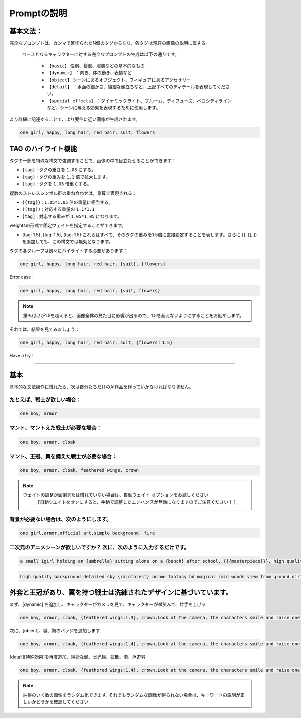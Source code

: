 Promptの説明​
########################################

基本文法​：
:::::::::::::::::::::::::::::::::::::::::::::::::::::::::::::::::::::::::::::

完全なプロンプトは、カンマで区切られたN個のタグからなり、各タグは現在の画像の説明に属する。​

 ベースとなるキャラクターに対する完全なプロンプトの生成は以下の通りです。​

  - ``【basic】`` 性別、髪型、服装などの基本的なもの​

  - ``【dynamic】`` ：向き、体の動き、表情など​

  - ``【object】`` シーンにあるオブジェクト、フィギュアにあるアクセサリー​

  - ``【detail】`` ：水面の細かさ、繊細な顔立ちなど、上記すべてのディテールを表現してください。​

  - ``【special effects】`` ：ダイナミックライト、ブルーム、ディフューズ、ベロシティラインなど、シーンに与える効果を表現するために使用します。​

より詳細に記述することで、より要件に近い画像が生成されます。​

.. code-block:: shell

   one girl, happy, long hair, red hair, suit, flowers

.. image:: img/text2img_pic8.png
   :align: center
   :width: 300

TAG のハイライト機能 ​
:::::::::::::::::::::::::::::::::::::::::::::::::::::::::::::::::::::::::::::

タグの一部を特殊な構文で強調することで、画像の中で目立たせることができます：

- ``{tag}`` :  タグの重さを ``1.05`` にする。
- ``(tag)`` : タグの重みを ``1.1`` 倍で拡大します。​
- ``[tag]`` : タグを ``1.05`` 倍重くする。

複数のストレスシンボル群の重ね合わせは，乗算で表現される：​

- ``{{tag}}`` :  ``1.05*1.05`` 倍の重量に相当する。
- ``((tag))`` : 対応する重量の ``1.1*1.1`` 
- ``[tag]`` : 対応する重みが ``1.05*1.05`` になります。​

weightsの形式で固定ウェイトを指定することができます。​

- {tag: 1.5}, [tag: 1.5], (tag: 1.5) これらはすべて、そのタグの重みを1.5倍に直接設定することを表します。さらに {}, [], () を追加しても、この構文では無効となります。​


タグの各グループは別々にハイライトする必要があります：​

.. code-block:: shell

    one girl, happy, long hair, red hair, {suit}, {flowers}

Error case：​

.. code-block:: shell

    one girl, happy, long hair, red hair, {suit, flowers}

.. note::

   重み付けが1.5を超えると、画像全体の見た目に影響が出るので、1.5を超えないようにすることをお勧めします。


それでは、結果を見てみましょう：​

.. code-block:: shell

    one girl, happy, long hair, red hair, suit, {flowers：1.5}

.. image:: img/text2img_pic9.png
   :align: center
   :width: 300


Have a try！​

:::::::::::::::::::::::::::::::::::::::::::::::::::::::::::::::::::::::::::::

基本​
:::::::::::::::::::::::::::::::::::::::::::::::::::::::::::::::::::::::::::::

基本的な文法操作に慣れたら、次は自分たちだけのAI作品を作っていかなければなりません。​

たとえば、戦士が欲しい場合：​
^^^^^^^^^^^^^^^^^^^^^^^^^^^^^^^^^^^^^
.. code-block:: shell

    one boy, armor

.. image:: img/text2img_pic10.png
   :align: center
   :width: 300

マント、マントえた戦士が必要な場合：​
^^^^^^^^^^^^^^^^^^^^^^^^^^^^^^^^^^^^^
.. code-block:: shell

    one boy, armor, cloak

.. image:: img/text2img_pic11.png
   :align: center
   :width: 300

マント、王冠、翼を備えた戦士が必要な場合：​
^^^^^^^^^^^^^^^^^^^^^^^^^^^^^^^^^^^^^^^^^^^^



.. code-block:: shell

    one boy, armor, cloak, feathered wings, crown

.. image:: img/text2img_pic13.png
   :align: center
   :width: 300


.. note::

  ウェイトの調整が面倒または慣れていない場合は、自動ウェイト オプションをお試しください
     【自動ウエイトをオンにすると、手動で調整したエンハンスが無効になりますのでご注意ください！ ]

背景が必要ない場合は、次のようにします。
^^^^^^^^^^^^^^^^^^^^^^^^^^^^^^^^^^^^^^^^^^^^

.. code-block:: shell

    one girl,armor,official art,simple background, fire

.. image:: img/text2img_pic14.png
   :align: center
   :width: 300

二次元のアニメシーンが欲しいですか？ 次に、次のように入力するだけです。
^^^^^^^^^^^^^^^^^^^^^^^^^^^^^^^^^^^^^^^^^^^^^^^^^^^^^^^^^^^^^^^^^^^^^^^^^^^^^^^

.. code-block:: shell

    a small 1girl holding an {umbrella} sitting alone on a {bench} after school. {{{masterpiece}}}, high quality, beautifully painted, pixiv, artstation hq, production art, comfort, [rain], reflective, dynamic light, cute, spring, 8k, {detailed face}, beautiful face, {bus stop}

.. image:: img/text2img_pic15.png
   :align: center
   :width: 300

.. code-block:: shell

    high quality background detailed sky {rainforest} anime fantasy hd magical rain woods view from ground dirt moss masterpiece {{hyper realistic}} night stars moon pond river small fireflies best quality clear resolution

.. image:: img/text2img_pic16.png
   :align: center
   :width: 300
   

外套と王冠があり、翼を持つ戦士は洗練されたデザインに基づいています。
:::::::::::::::::::::::::::::::::::::::::::::::::::::::::::::::::::::::::::::

まず、[dynamic] を追加し、キャラクターがカメラを見て、キャラクターが微笑んで、片手を上げる

.. code-block:: shell

    one boy, armor, cloak, {feathered wings:1.3}, crown,Look at the camera, the characters smile and raise one hand

.. image:: img/cb_1.jpg
   :align: center
   :width: 300

次に、[object]、城、胸のバッジを追加します

.. code-block:: shell

    one boy, armor, cloak, {feathered wings:1.4}, crown,Look at the camera, the characters smile and raise one hand,Castle, {badge on chest:1.3}

.. image:: img/cb_2.jpg
   :align: center
   :width: 300


[detail][特殊効果]を再度追加、絶妙な顔、炎光輪、拡散、泡、浮遊羽


.. code-block:: shell

    one boy, armor, cloak, {feathered wings:1.4}, crown,Look at the camera, the characters smile and raise one hand,Castle, {badge on chest:1.3},Exquisite face, flame glow, diffusion, foam, floating feathers

.. image:: img/cb_3.jpg
   :align: center
   :width: 300

.. note::

    納得のいく数の画像をランダム化できます. それでもランダムな画像が得られない場合は、キーワードの説明が正しいかどうかを確認してください.
